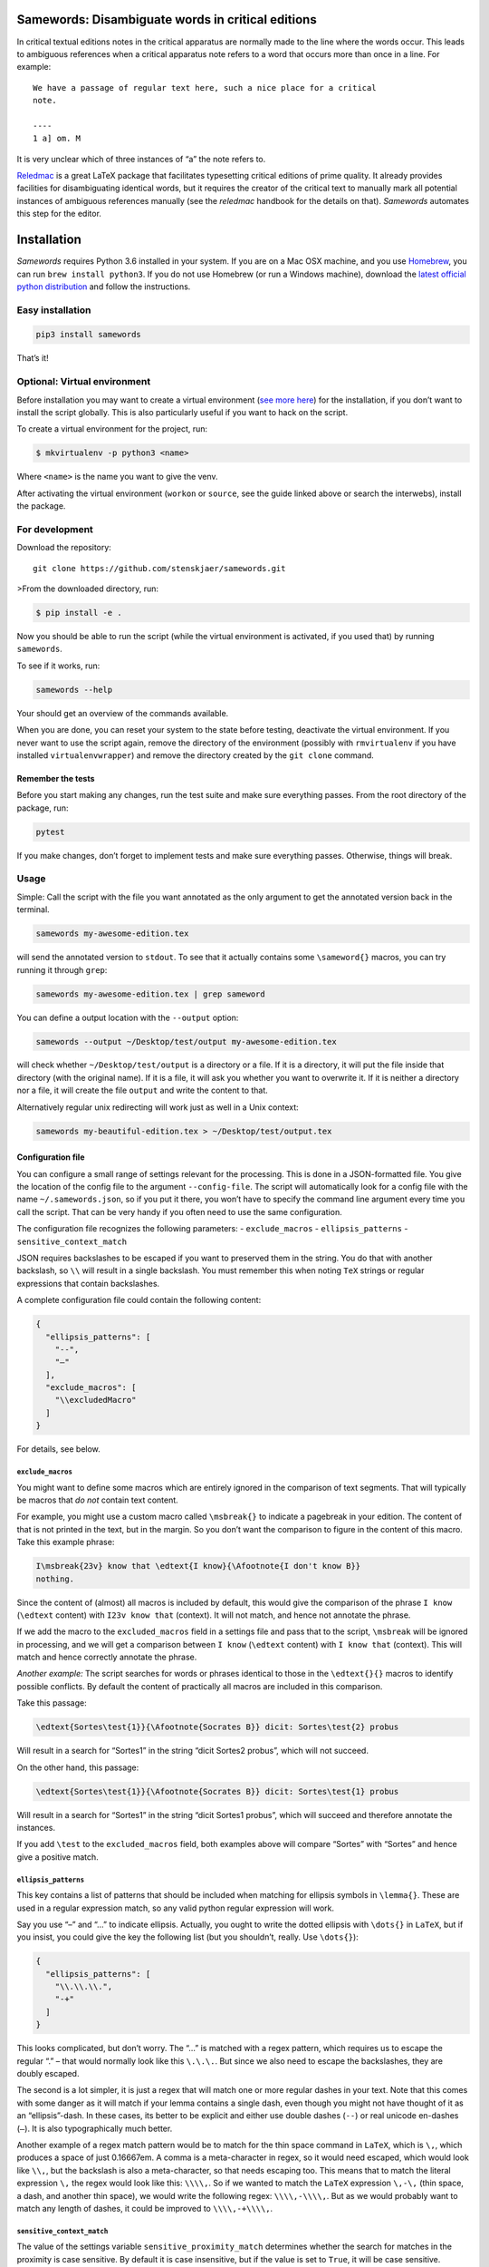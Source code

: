 Samewords: Disambiguate words in critical editions
==================================================

In critical textual editions notes in the critical apparatus are
normally made to the line where the words occur. This leads to ambiguous
references when a critical apparatus note refers to a word that occurs
more than once in a line. For example:

::

    We have a passage of regular text here, such a nice place for a critical
    note.

    ----
    1 a] om. M

It is very unclear which of three instances of “a” the note refers to.

`Reledmac <https://www.ctan.org/pkg/reledmac>`__ is a great LaTeX
package that facilitates typesetting critical editions of prime quality.
It already provides facilities for disambiguating identical words, but
it requires the creator of the critical text to manually mark all
potential instances of ambiguous references manually (see the *reledmac*
handbook for the details on that). *Samewords* automates this step for
the editor.

Installation
============

*Samewords* requires Python 3.6 installed in your system. If you are on
a Mac OSX machine, and you use `Homebrew <https://brew.sh/>`__, you can
run ``brew install python3``. If you do not use Homebrew (or run a
Windows machine), download the `latest official python
distribution <https://www.python.org/downloads/>`__ and follow the
instructions.

Easy installation
-----------------

.. code:: bash

    pip3 install samewords

That’s it!

Optional: Virtual environment
-----------------------------

Before installation you may want to create a virtual environment (`see
more here <http://docs.python-guide.org/en/latest/dev/virtualenvs/>`__)
for the installation, if you don’t want to install the script globally.
This is also particularly useful if you want to hack on the script.

To create a virtual environment for the project, run:

.. code:: bash

    $ mkvirtualenv -p python3 <name>

Where ``<name>`` is the name you want to give the venv.

After activating the virtual environment (``workon`` or ``source``, see
the guide linked above or search the interwebs), install the package.

For development
---------------

Download the repository:

::

    git clone https://github.com/stenskjaer/samewords.git

>From the downloaded directory, run:

.. code:: bash

    $ pip install -e .

Now you should be able to run the script (while the virtual environment
is activated, if you used that) by running ``samewords``.

To see if it works, run:

.. code:: bash

    samewords --help

Your should get an overview of the commands available.

When you are done, you can reset your system to the state before
testing, deactivate the virtual environment. If you never want to use
the script again, remove the directory of the environment (possibly with
``rmvirtualenv`` if you have installed ``virtualenvwrapper``) and remove
the directory created by the ``git clone`` command.

Remember the tests
~~~~~~~~~~~~~~~~~~

Before you start making any changes, run the test suite and make sure
everything passes. From the root directory of the package, run:

.. code:: bash

    pytest

If you make changes, don’t forget to implement tests and make sure
everything passes. Otherwise, things will break.

Usage
-----

Simple: Call the script with the file you want annotated as the only
argument to get the annotated version back in the terminal.

.. code:: bash

    samewords my-awesome-edition.tex

will send the annotated version to ``stdout``. To see that it actually
contains some ``\sameword{}`` macros, you can try running it through
``grep``:

.. code:: bash

    samewords my-awesome-edition.tex | grep sameword

You can define a output location with the ``--output`` option:

.. code:: bash

    samewords --output ~/Desktop/test/output my-awesome-edition.tex

will check whether ``~/Desktop/test/output`` is a directory or a file.
If it is a directory, it will put the file inside that directory (with
the original name). If it is a file, it will ask you whether you want to
overwrite it. If it is neither a directory nor a file, it will create
the file ``output`` and write the content to that.

Alternatively regular unix redirecting will work just as well in a Unix
context:

.. code:: bash

    samewords my-beautiful-edition.tex > ~/Desktop/test/output.tex

Configuration file
~~~~~~~~~~~~~~~~~~

You can configure a small range of settings relevant for the processing.
This is done in a JSON-formatted file. You give the location of the
config file to the argument ``--config-file``. The script will
automatically look for a config file with the name
``~/.samewords.json``, so if you put it there, you won’t have to specify
the command line argument every time you call the script. That can be
very handy if you often need to use the same configuration.

The configuration file recognizes the following parameters: -
``exclude_macros`` - ``ellipsis_patterns`` - ``sensitive_context_match``

JSON requires backslashes to be escaped if you want to preserved them in
the string. You do that with another backslash, so ``\\`` will result in
a single backslash. You must remember this when noting ``TeX`` strings
or regular expressions that contain backslashes.

A complete configuration file could contain the following content:

.. code:: json

    {
      "ellipsis_patterns": [
        "--",
        "–"
      ],
      "exclude_macros": [
        "\\excludedMacro"
      ]
    }

For details, see below.

``exclude_macros``
^^^^^^^^^^^^^^^^^^

You might want to define some macros which are entirely ignored in the
comparison of text segments. That will typically be macros that *do not*
contain text content.

For example, you might use a custom macro called ``\msbreak{}`` to
indicate a pagebreak in your edition. The content of that is not printed
in the text, but in the margin. So you don’t want the comparison to
figure in the content of this macro. Take this example phrase:

.. code:: latex

    I\msbreak{23v} know that \edtext{I know}{\Afootnote{I don't know B}}
    nothing.

Since the content of (almost) all macros is included by default, this
would give the comparison of the phrase ``I know`` (``\edtext`` content)
with ``I23v know that`` (context). It will not match, and hence not
annotate the phrase.

If we add the macro to the ``excluded_macros`` field in a settings file
and pass that to the script, ``\msbreak`` will be ignored in processing,
and we will get a comparison between ``I know`` (``\edtext`` content)
with ``I know that`` (context). This will match and hence correctly
annotate the phrase.

*Another example:* The script searches for words or phrases identical to
those in the ``\edtext{}{}`` macros to identify possible conflicts. By
default the content of practically all macros are included in this
comparison.

Take this passage:

.. code:: latex

    \edtext{Sortes\test{1}}{\Afootnote{Socrates B}} dicit: Sortes\test{2} probus

Will result in a search for “Sortes1” in the string “dicit Sortes2
probus”, which will not succeed.

On the other hand, this passage:

.. code:: latex

    \edtext{Sortes\test{1}}{\Afootnote{Socrates B}} dicit: Sortes\test{1} probus

Will result in a search for “Sortes1” in the string “dicit Sortes1
probus”, which will succeed and therefore annotate the instances.

If you add ``\test`` to the ``excluded_macros`` field, both examples
above will compare “Sortes” with “Sortes” and hence give a positive
match.

``ellipsis_patterns``
^^^^^^^^^^^^^^^^^^^^^

This key contains a list of patterns that should be included when
matching for ellipsis symbols in ``\lemma{}``. These are used in a
regular expression match, so any valid python regular expression will
work.

Say you use “–” and “…” to indicate ellipsis. Actually, you ought to
write the dotted ellipsis with ``\dots{}`` in ``LaTeX``, but if you
insist, you could give the key the following list (but you shouldn’t,
really. Use ``\dots{}``):

.. code:: json

    {
      "ellipsis_patterns": [
        "\\.\\.\\.",
        "-+"
      ]
    }

This looks complicated, but don’t worry. The “…” is matched with a regex
pattern, which requires us to escape the regular “.” – that would
normally look like this ``\.\.\.``. But since we also need to escape the
backslashes, they are doubly escaped.

The second is a lot simpler, it is just a regex that will match one or
more regular dashes in your text. Note that this comes with some danger
as it will match if your lemma contains a single dash, even though you
might not have thought of it as an “ellipsis”-dash. In these cases, its
better to be explicit and either use double dashes (``--``) or real
unicode en-dashes (``–``). It is also typographically much better.

Another example of a regex match pattern would be to match for the thin
space command in ``LaTeX``, which is ``\,``, which produces a space of
just 0.16667em. A comma is a meta-character in regex, so it would need
escaped, which would look like ``\\,``, but the backslash is also a
meta-character, so that needs escaping too. This means that to match the
literal expression ``\,`` the regex would look like this: ``\\\\,``. So
if we wanted to match the ``LaTeX`` expression ``\,-\,`` (thin space, a
dash, and another thin space), we would write the following regex:
``\\\\,-\\\\,``. But as we would probably want to match any length of
dashes, it could be improved to ``\\\\,-+\\\\,``.

``sensitive_context_match``
^^^^^^^^^^^^^^^^^^^^^^^^^^^

The value of the settings variable ``sensitive_proximity_match``
determines whether the search for matches in the proximity is case
sensitive. By default it is case insensitive, but if the value is set to
``True``, it will be case sensitive.

In JSON:

.. code:: json

    {
      "sensitive_context_match": true
    }

That would mean that the search for “an” in the context string “An
example” would not match. This is a sensible setting when lemma words
are not lower cased in the critical apparatus.

Issue reporting and testing
===========================

If you like the idea of this software, please help improving it by
filing `issue report <https://github.com/stenskjaer/samewords/issues>`__
when you find bugs.

To file a bug
-------------

-  Create a *minimal working example* (MWE) TeX document that contains
   absolutely nothing aside from the material necessary for reproducing
   the bug. The document should (if possible) be able to compile on a
   fresh installation of LateX without any custom packages.
-  Open an `issue
   report <https://github.com/stenskjaer/samewords/issues>`__ and
   describe the conditions under which you experience the bug. It should
   be possible for me to reproduce the bug by following your directions.
-  If the script returns an error, copy and paste the error traceback
   into the report.
-  If the script returns you document, include that, and describe the
   result you expected, and how that differs from what you get.

Testing updated issue branches
------------------------------

Once I (think I) have a solution, I will ask you to test a branch. You
can do that by either downloading that specific branch as a zip or clone
the repository and pull down the changed branch. Choose one of the
following two, depending on you preferences.

**Downloading branch zip** This approach is simplest if (1) you don’t
feel quite comfortable using ``git`` or (2) only want to test a single
change or issue.

-  Navigate to the relevant branch in Github (the “Branch:” dropdown).
-  Download that branch to your computer (the “Clone or download”
   button).
-  Navigate to the downloaded zip file, unzip it and enter the
   directory.

**Clone repository and checkout branch** This approach is more flexible
and makes it easier for you to pull and test different branches. It also
makes it easier to keep track of which branch you are testing on (with
the ``git status`` command). Finally, if you should want to push changes
in pull requests, this is also the approach you should use.

-  Navigate to an appropriate directory.
-  Run ``git clone https://github.com/stenskjaer/samewords.git``. A
   directory with the name “samewords” will be created in you current
   working directory.
-  Check out the branch that you want to test. If that is called
   ``issue-13`` run ``git checkout issue-13``.

After either of the above processes, the rest is identical: - Create a
*virtual environment* for testing by running ``python3 -m venv .env``,
and then activate it with ``source .env/bin/activate`` (this is based on
a Unix environment, if you run Windows, check out `the Python
documentation <https://docs.python.org/3.6/library/venv.html>`__). -
Install the script in the virtual environment with ``pip install -e .``.
- To make sure you run the version in the *virtual environment*, run
``.env/bin/samewords`` from the directory (to avoid using a global
version of the script, if you have that). - Run your supplied MWE (or
other material provided by me in the issue report) and inspect whether
the problem is solved and report back in the issue report. - When you
are done testing, deactivate the virtual environment by running
``deactivate`` (Bash on Unix) or ``deactivate.bat`` (Windows).

If you have downloaded a branch zip, you can delete the unzipped
directory, and everything should be back to normal.

If you have cloned the repository, you can just leave it there.

Disclaimer and license
======================

This is beta level software. Bugs are to be expected and I provide no
guarantees for the integrity of your software or editions when you use
the package.

Copyright (c) 2017 Michael Stenskjær Christensen, MIT License.


